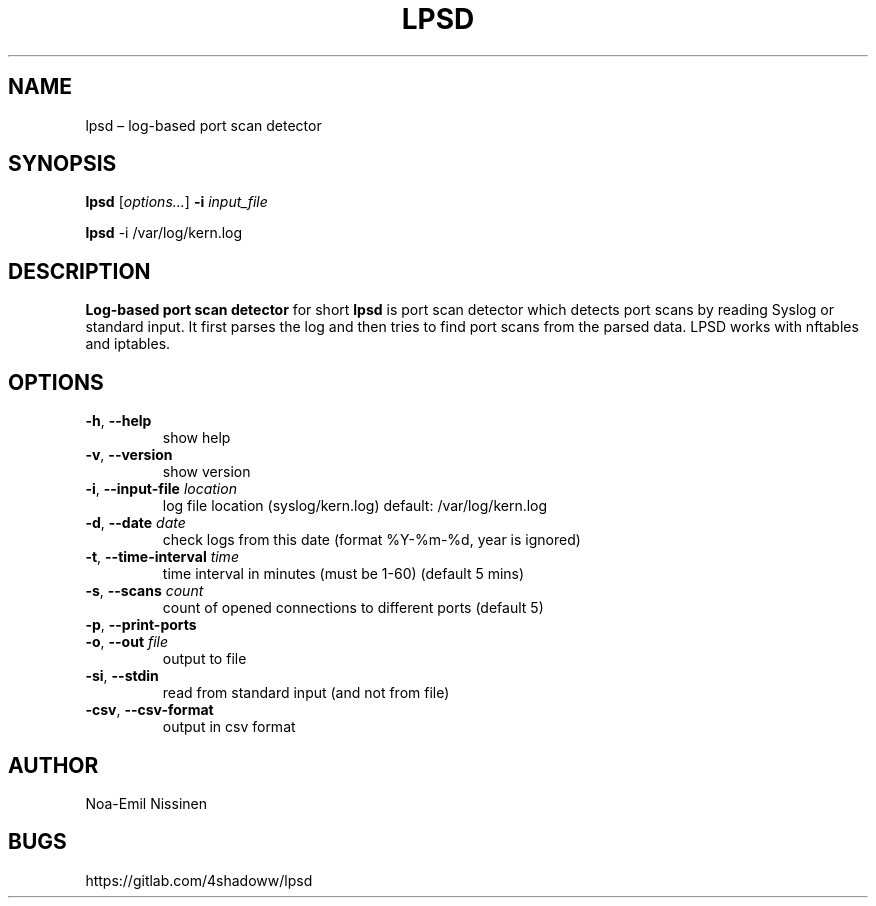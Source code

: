 .TH LPSD 1 "2022-03-25" "1.0"
.SH NAME
lpsd – log-based port scan detector

.SH SYNOPSIS
.B lpsd
[\fIoptions...\fR] \fB-i\fR \fIinput_file\fR
.PP
.B lpsd
-i /var/log/kern.log

.SH DESCRIPTION
.B Log-based port scan detector
for short
.B lpsd
is port scan detector which detects port scans by reading Syslog or standard input.
It first parses the log and then tries to find port scans from the parsed data.
LPSD works with nftables and iptables.

.SH OPTIONS
.TP
\fB-h\fR, \fB--help\fR
show help
.TP
\fB-v\fR, \fB--version\fR
show version
.TP
\fB-i\fR, \fB--input-file\fR \fIlocation\fR
log file location (syslog/kern.log) default: /var/log/kern.log
.TP
\fB-d\fR, \fB--date\fR \fIdate\fR
check logs from this date (format %Y-%m-%d, year is ignored)
.TP
\fB-t\fR, \fB--time-interval\fR \fItime\fR
time interval in minutes (must be 1-60) (default 5 mins)
.TP
\fB-s\fR, \fB--scans\fR \fIcount\fR
count of opened connections to different ports (default 5)
.TP
\fB-p\fR, \fB--print-ports\fR
.TP
\fB-o\fR, \fB--out\fR \fIfile\fR
output to file
.TP
\fB-si\fR, \fB--stdin\fR
read from standard input (and not from file)
.TP
\fB-csv\fR, \fB--csv-format\fR
output in csv format

.SH AUTHOR
Noa-Emil Nissinen

.SH BUGS
https://gitlab.com/4shadoww/lpsd
